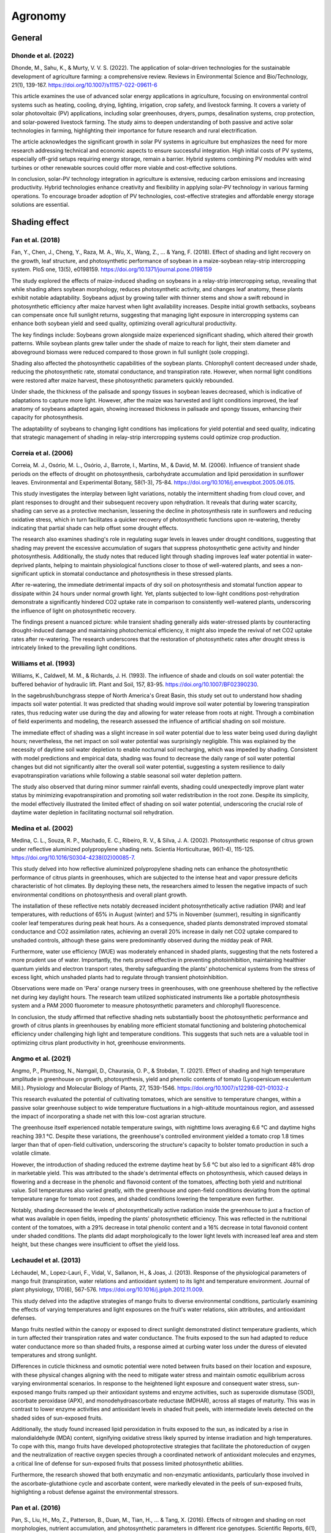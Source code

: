 Agronomy
===========

General
-------------------

Dhonde et al. (2022)
++++++++++++++++++++

Dhonde, M., Sahu, K., & Murty, V. V. S. (2022). The application of solar-driven technologies for the sustainable development of agriculture farming: a comprehensive review. Reviews in Environmental Science and Bio/Technology, 21(1), 139-167. https://doi.org/10.1007/s11157-022-09611-6

This article examines the use of advanced solar energy applications in agriculture, focusing on environmental control systems such as heating, cooling, drying, lighting, irrigation, crop safety, and livestock farming. It covers a variety of solar photovoltaic (PV) applications, including solar greenhouses, dryers, pumps, desalination systems, crop protection, and solar-powered livestock farming. The study aims to deepen understanding of both passive and active solar technologies in farming, highlighting their importance for future research and rural electrification.

The article acknowledges the significant growth in solar PV systems in agriculture but emphasizes the need for more research addressing technical and economic aspects to ensure successful integration. High initial costs of PV systems, especially off-grid setups requiring energy storage, remain a barrier. Hybrid systems combining PV modules with wind turbines or other renewable sources could offer more viable and cost-effective solutions.

In conclusion, solar-PV technology integration in agriculture is extensive, reducing carbon emissions and increasing productivity. Hybrid technologies enhance creativity and flexibility in applying solar-PV technology in various farming operations. To encourage broader adoption of PV technologies, cost-effective strategies and affordable energy storage solutions are essential.

Shading effect
-------------------

Fan et al. (2018)
++++++++++++++++++++
Fan, Y., Chen, J., Cheng, Y., Raza, M. A., Wu, X., Wang, Z., ... & Yang, F. (2018). Effect of shading and light recovery on the growth, leaf structure, and photosynthetic performance of soybean in a maize-soybean relay-strip intercropping system. PloS one, 13(5), e0198159. https://doi.org/10.1371/journal.pone.0198159

The study explored the effects of maize-induced shading on soybeans in a relay-strip intercropping setup, revealing that while shading alters soybean morphology, reduces photosynthetic activity, and changes leaf anatomy, these plants exhibit notable adaptability. Soybeans adjust by growing taller with thinner stems and show a swift rebound in photosynthetic efficiency after maize harvest when light availability increases. Despite initial growth setbacks, soybeans can compensate once full sunlight returns, suggesting that managing light exposure in intercropping systems can enhance both soybean yield and seed quality, optimizing overall agricultural productivity.

The key findings include:
Soybeans grown alongside maize experienced significant shading, which altered their growth patterns. While soybean plants grew taller under the shade of maize to reach for light, their stem diameter and aboveground biomass were reduced compared to those grown in full sunlight (sole cropping). 

Shading also affected the photosynthetic capabilities of the soybean plants. Chlorophyll content decreased under shade, reducing the photosynthetic rate, stomatal conductance, and transpiration rate. However, when normal light conditions were restored after maize harvest, these photosynthetic parameters quickly rebounded.

Under shade, the thickness of the palisade and spongy tissues in soybean leaves decreased, which is indicative of adaptations to capture more light. However, after the maize was harvested and light conditions improved, the leaf anatomy of soybeans adapted again, showing increased thickness in palisade and spongy tissues, enhancing their capacity for photosynthesis.

The adaptability of soybeans to changing light conditions has implications for yield potential and seed quality, indicating that strategic management of shading in relay-strip intercropping systems could optimize crop production.


Correia et al. (2006)
++++++++++++++++++++
Correia, M. J., Osório, M. L., Osório, J., Barrote, I., Martins, M., & David, M. M. (2006). Influence of transient shade periods on the effects of drought on photosynthesis, carbohydrate accumulation and lipid peroxidation in sunflower leaves. Environmental and Experimental Botany, 58(1-3), 75-84. https://doi.org/10.1016/j.envexpbot.2005.06.015.

This study investigates the interplay between light variations, notably the intermittent shading from cloud cover, and plant responses to drought and their subsequent recovery upon rehydration. It reveals that during water scarcity, shading can serve as a protective mechanism, lessening the decline in photosynthesis rate in sunflowers and reducing oxidative stress, which in turn facilitates a quicker recovery of photosynthetic functions upon re-watering, thereby indicating that partial shade can help offset some drought effects.

The research also examines shading's role in regulating sugar levels in leaves under drought conditions, suggesting that shading may prevent the excessive accumulation of sugars that suppress photosynthetic gene activity and hinder photosynthesis. Additionally, the study notes that reduced light through shading improves leaf water potential in water-deprived plants, helping to maintain physiological functions closer to those of well-watered plants, and sees a non-significant uptick in stomatal conductance and photosynthesis in these stressed plants.

After re-watering, the immediate detrimental impacts of dry soil on photosynthesis and stomatal function appear to dissipate within 24 hours under normal growth light. Yet, plants subjected to low-light conditions post-rehydration demonstrate a significantly hindered CO2 uptake rate in comparison to consistently well-watered plants, underscoring the influence of light on photosynthetic recovery.

The findings present a nuanced picture: while transient shading generally aids water-stressed plants by counteracting drought-induced damage and maintaining photochemical efficiency, it might also impede the revival of net CO2 uptake rates after re-watering. The research underscores that the restoration of photosynthetic rates after drought stress is intricately linked to the prevailing light conditions.


Williams et al. (1993)
++++++++++++++++++++
Williams, K., Caldwell, M. M., & Richards, J. H. (1993). The influence of shade and clouds on soil water potential: the buffered behavior of hydraulic lift. Plant and Soil, 157, 83-95. https://doi.org/10.1007/BF02390230.

In the sagebrush/bunchgrass steppe of North America's Great Basin, this study set out to understand how shading impacts soil water potential. It was predicted that shading would improve soil water potential by lowering transpiration rates, thus reducing water use during the day and allowing for water release from roots at night. Through a combination of field experiments and modeling, the research assessed the influence of artificial shading on soil moisture.

The immediate effect of shading was a slight increase in soil water potential due to less water being used during daylight hours; nevertheless, the net impact on soil water potential was surprisingly negligible. This was explained by the necessity of daytime soil water depletion to enable nocturnal soil recharging, which was impeded by shading. Consistent with model predictions and empirical data, shading was found to decrease the daily range of soil water potential changes but did not significantly alter the overall soil water potential, suggesting a system resilience to daily evapotranspiration variations while following a stable seasonal soil water depletion pattern.

The study also observed that during minor summer rainfall events, shading could unexpectedly improve plant water status by minimizing evapotranspiration and promoting soil water redistribution in the root zone. Despite its simplicity, the model effectively illustrated the limited effect of shading on soil water potential, underscoring the crucial role of daytime water depletion in facilitating nocturnal soil rehydration.

Medina et al. (2002)
++++++++++++++++++++
Medina, C. L., Souza, R. P., Machado, E. C., Ribeiro, R. V., & Silva, J. A. (2002). Photosynthetic response of citrus grown under reflective aluminized polypropylene shading nets. Scientia Horticulturae, 96(1-4), 115-125. https://doi.org/10.1016/S0304-4238(02)00085-7.

This study delved into how reflective aluminized polypropylene shading nets can enhance the photosynthetic performance of citrus plants in greenhouses, which are subjected to the intense heat and vapor pressure deficits characteristic of hot climates. By deploying these nets, the researchers aimed to lessen the negative impacts of such environmental conditions on photosynthesis and overall plant growth.

The installation of these reflective nets notably decreased incident photosynthetically active radiation (PAR) and leaf temperatures, with reductions of 65% in August (winter) and 57% in November (summer), resulting in significantly cooler leaf temperatures during peak heat hours. As a consequence, shaded plants demonstrated improved stomatal conductance and CO2 assimilation rates, achieving an overall 20% increase in daily net CO2 uptake compared to unshaded controls, although these gains were predominantly observed during the midday peak of PAR.

Furthermore, water use efficiency (WUE) was moderately enhanced in shaded plants, suggesting that the nets fostered a more prudent use of water. Importantly, the nets proved effective in preventing photoinhibition, maintaining healthier quantum yields and electron transport rates, thereby safeguarding the plants' photochemical systems from the stress of excess light, which unshaded plants had to regulate through transient photoinhibition.

Observations were made on 'Pera' orange nursery trees in greenhouses, with one greenhouse sheltered by the reflective net during key daylight hours. The research team utilized sophisticated instruments like a portable photosynthesis system and a PAM 2000 fluorometer to measure photosynthetic parameters and chlorophyll fluorescence.

In conclusion, the study affirmed that reflective shading nets substantially boost the photosynthetic performance and growth of citrus plants in greenhouses by enabling more efficient stomatal functioning and bolstering photochemical efficiency under challenging high light and temperature conditions. This suggests that such nets are a valuable tool in optimizing citrus plant productivity in hot, greenhouse environments.

Angmo et al. (2021)
++++++++++++++++++++
Angmo, P., Phuntsog, N., Namgail, D., Chaurasia, O. P., & Stobdan, T. (2021). Effect of shading and high temperature amplitude in greenhouse on growth, photosynthesis, yield and phenolic contents of tomato (Lycopersicum esculentum Mill.). Physiology and Molecular Biology of Plants, 27, 1539-1546.
https://doi.org/10.1007/s12298-021-01032-z

This research evaluated the potential of cultivating tomatoes, which are sensitive to temperature changes, within a passive solar greenhouse subject to wide temperature fluctuations in a high-altitude mountainous region, and assessed the impact of incorporating a shade net with this low-cost agrarian structure.

The greenhouse itself experienced notable temperature swings, with nighttime lows averaging 6.6 °C and daytime highs reaching 39.1 °C. Despite these variations, the greenhouse's controlled environment yielded a tomato crop 1.8 times larger than that of open-field cultivation, underscoring the structure's capacity to bolster tomato production in such a volatile climate.

However, the introduction of shading reduced the extreme daytime heat by 5.6 °C but also led to a significant 48% drop in marketable yield. This was attributed to the shade's detrimental effects on photosynthesis, which caused delays in flowering and a decrease in the phenolic and flavonoid content of the tomatoes, affecting both yield and nutritional value. Soil temperatures also varied greatly, with the greenhouse and open-field conditions deviating from the optimal temperature range for tomato root zones, and shaded conditions lowering the temperature even further.

Notably, shading decreased the levels of photosynthetically active radiation inside the greenhouse to just a fraction of what was available in open fields, impeding the plants' photosynthetic efficiency. This was reflected in the nutritional content of the tomatoes, with a 29% decrease in total phenolic content and a 16% decrease in total flavonoid content under shaded conditions. The plants did adapt morphologically to the lower light levels with increased leaf area and stem height, but these changes were insufficient to offset the yield loss.

Lechaudel et al. (2013)
++++++++++++++++++++
Léchaudel, M., Lopez-Lauri, F., Vidal, V., Sallanon, H., & Joas, J. (2013). Response of the physiological parameters of mango fruit (transpiration, water relations and antioxidant system) to its light and temperature environment. Journal of plant physiology, 170(6), 567-576. https://doi.org/10.1016/j.jplph.2012.11.009.

This study delved into the adaptive strategies of mango fruits to diverse environmental conditions, particularly examining the effects of varying temperatures and light exposures on the fruit's water relations, skin attributes, and antioxidant defenses.

Mango fruits nestled within the canopy or exposed to direct sunlight demonstrated distinct temperature gradients, which in turn affected their transpiration rates and water conductance. The fruits exposed to the sun had adapted to reduce water conductance more so than shaded fruits, a response aimed at curbing water loss under the duress of elevated temperatures and strong sunlight.

Differences in cuticle thickness and osmotic potential were noted between fruits based on their location and exposure, with these physical changes aligning with the need to mitigate water stress and maintain osmotic equilibrium across varying environmental scenarios. In response to the heightened light exposure and consequent water stress, sun-exposed mango fruits ramped up their antioxidant systems and enzyme activities, such as superoxide dismutase (SOD), ascorbate peroxidase (APX), and monodehydroascorbate reductase (MDHAR), across all stages of maturity. This was in contrast to lower enzyme activities and antioxidant levels in shaded fruit peels, with intermediate levels detected on the shaded sides of sun-exposed fruits.

Additionally, the study found increased lipid peroxidation in fruits exposed to the sun, as indicated by a rise in malondialdehyde (MDA) content, signifying oxidative stress likely spurred by intense irradiation and high temperatures. To cope with this, mango fruits have developed photoprotective strategies that facilitate the photoreduction of oxygen and the neutralization of reactive oxygen species through a coordinated network of antioxidant molecules and enzymes, a critical line of defense for sun-exposed fruits that possess limited photosynthetic abilities.

Furthermore, the research showed that both enzymatic and non-enzymatic antioxidants, particularly those involved in the ascorbate-glutathione cycle and ascorbate content, were markedly elevated in the peels of sun-exposed fruits, highlighting a robust defense against the environmental stressors.

Pan et al. (2016)
++++++++++++++++++++
Pan, S., Liu, H., Mo, Z., Patterson, B., Duan, M., Tian, H., ... & Tang, X. (2016). Effects of nitrogen and shading on root morphologies, nutrient accumulation, and photosynthetic parameters in different rice genotypes. Scientific Reports, 6(1), 32148. https://doi.org/10.1038/srep32148.

This study examines the influence of shading and nitrogen treatments on rice growth by assessing their effects on photosynthesis, root structure, nutrient uptake, and yield outcomes. Conducted across two field experiments involving three rice cultivars, the research incorporated a range of nitrogen levels and shading intensities.

Key observations include the finding that severe shading during the crucial grain-filling stage led to a marked decrease in nutrient absorption, changes in root morphology, and a reduction in rice yields, indicating that inadequate light hampers the plant's capacity for nutrient acquisition and reproduction. High nitrogen application consistently resulted in greater yields, with the highest yields recorded at 6.70 tons per hectare in the late season of 2011, under high nitrogen conditions.

Specifically, high nitrogen availability promoted more extensive root development, as evidenced by longer total root length, larger root surface area, and greater root volume. For instance, rice plants under high nitrogen treatment exhibited a total root length of 13.09 per panicle hill with 142.10 spikelets per panicle. Conversely, heavy shading significantly detracted from root growth, with root parameters notably declining under double shading.

Photosynthetic and transpiration rates were also affected by the treatments, with the highest rates observed in the morning and the lowest at midday, especially under intense shading. The study underscored a complex interplay between nitrogen levels and light availability, with a notable interaction influencing photosynthetic rates, transpiration, and root morphology.

Furthermore, the research showed a strong positive correlation between total nitrogen and potassium accumulation with root morphological traits, reinforcing the idea that a robust root system is vital for efficient nutrient uptake in rice.

Lopez et al. (2018)
++++++++++++++++++++
Lopez, G., Boini, A., Manfrini, L., Torres-Ruiz, J. M., Pierpaoli, E., Zibordi, M., ... & Corelli-Grappadelli, L. (2018). Effect of shading and water stress on light interception, physiology and yield of apple trees. Agricultural Water Management, 210, 140-148. https://doi.org/10.1016/j.agwat.2018.08.015.

In a study conducted in Bologna, Italy, researchers explored the impact of net shading on apple orchards under different water stress conditions, examining how various levels of shading (20% black net, 50% red and white nets) and no netting, combined with three irrigation regimes (260 mm as control, 115 mm for moderate water stress (WS), and 50 mm for severe WS), affect apple yield, tree water status, and physiological responses. The study revealed several key insights:

Trees under net shading maintained better water status compared to those without nets, with midday stem water potential (Ψstem) around -1.0 MPa for controlled conditions, indicating a protective effect against water stress. In severe water stress situations, Ψstem values dipped to around -1.5 MPa across all netting conditions, although trees without netting experienced this decline more rapidly.

Interestingly, leaf photosynthesis rates remained stable under different shading levels but declined as water stress intensified, as indicated by more negative Ψstem values. The study found that yield was not significantly affected by shading under severe water stress conditions, with output remaining low (5–7 kg per tree). However, in moderate and control water conditions, shaded trees produced higher yields (9–13 kg per tree) than those without shade, with minimal difference observed between the degrees of shading applied.

The benefits of shading included improved tree water status, delayed fruit maturity which allows for extended growth periods, and a reduction in photo-inhibition. These findings suggest that net shading could serve as an effective tool for fruit growers to lessen the impacts of water stress, particularly in moderate and controlled water conditions. Furthermore, the research did not find significant differences in tree physiological traits or marketable yield based on the level of shading or net color, suggesting that apple trees can tolerate up to 50% light reduction.


